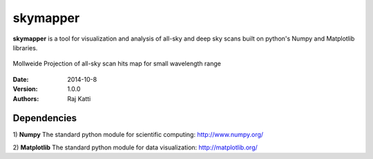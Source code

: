 =========
skymapper
=========


**skymapper** is a tool for visualization and analysis of all-sky and 
deep sky scans built on python's Numpy and Matplotlib libraries.

.. figure:: allsky2_complete_1.png
   :align:  center

   Mollweide Projection of all-sky scan hits map for small wavelength range


:Date: 2014-10-8
:Version: 1.0.0
:Authors: Raj Katti

Dependencies
------------

1) **Numpy**
The standard python module for scientific computing: http://www.numpy.org/

2) **Matplotlib**
The standard python module for data visualization: http://matplotlib.org/
